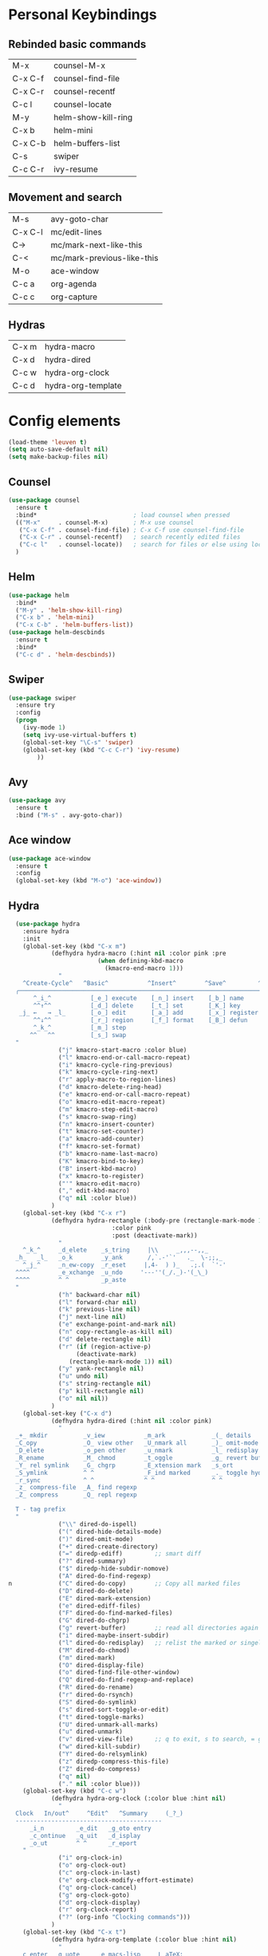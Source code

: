 #+STARTUP: overview


* Personal Keybindings

** Rebinded basic commands

| M-x     | counsel-M-x         |
| C-x C-f | counsel-find-file   |
| C-x C-r | counsel-recentf     |
| C-c l   | counsel-locate      |
| M-y     | helm-show-kill-ring |
| C-x b   | helm-mini           |
| C-x C-b | helm-buffers-list   |
| C-s     | swiper              |
| C-c C-r | ivy-resume          |

** Movement and search

| M-s     | avy-goto-char              |
| C-x C-l | mc/edit-lines              |
| C->     | mc/mark-next-like-this     |
| C-<     | mc/mark-previous-like-this |
| M-o     | ace-window                 |
| C-c a   | org-agenda                 |
| C-c c   | org-capture                |

** Hydras

| C-x m   | hydra-macro         |
| C-x d   | hydra-dired         |
| C-c w   | hydra-org-clock     |
| C-c d   | hydra-org-template  |

* Config elements

#+BEGIN_SRC emacs-lisp
(load-theme 'leuven t)
(setq auto-save-default nil)
(setq make-backup-files nil)
#+END_SRC

#+RESULTS:
: t

** Counsel

#+BEGIN_SRC emacs-lisp
(use-package counsel 
  :ensure t
  :bind*                           ; load counsel when pressed
  (("M-x"     . counsel-M-x)       ; M-x use counsel
   ("C-x C-f" . counsel-find-file) ; C-x C-f use counsel-find-file
   ("C-x C-r" . counsel-recentf)   ; search recently edited files
   ("C-c l"   . counsel-locate))   ; search for files or else using locate
  )
#+END_SRC

** Helm

#+BEGIN_SRC emacs-lisp
(use-package helm
  :bind*
  ("M-y" . 'helm-show-kill-ring)
  ("C-x b" . 'helm-mini)
  ("C-x C-b" . 'helm-buffers-list))
(use-package helm-descbinds
  :ensure t
  :bind*
  ("C-c d" . 'helm-descbinds))
#+END_SRC

#+RESULTS:
: helm-descbinds

** Swiper

#+BEGIN_SRC emacs-lisp
(use-package swiper
  :ensure try
  :config
  (progn
    (ivy-mode 1)
    (setq ivy-use-virtual-buffers t)
    (global-set-key "\C-s" 'swiper)
    (global-set-key (kbd "C-c C-r") 'ivy-resume)
        ))
#+END_SRC

#+RESULTS:
: t
** Avy
#+BEGIN_SRC emacs-lisp
  (use-package avy
    :ensure t
    :bind ("M-s" . avy-goto-char))
#+END_SRC

#+RESULTS:
: avy-goto-char

** Ace window

#+BEGIN_SRC emacs-lisp
(use-package ace-window
  :ensure t
  :config
  (global-set-key (kbd "M-o") 'ace-window))
  #+END_SRC

#+RESULTS:
: t

** Hydra

#+BEGIN_SRC emacs-lisp
  (use-package hydra 
    :ensure hydra
    :init 
    (global-set-key (kbd "C-x m")
		    (defhydra hydra-macro (:hint nil :color pink :pre 
						 (when defining-kbd-macro
						   (kmacro-end-macro 1)))
		      "
    ^Create-Cycle^   ^Basic^           ^Insert^        ^Save^         ^Edit^
  ╭─────────────────────────────────────────────────────────────────────────╯
       ^_i_^           [_e_] execute    [_n_] insert    [_b_] name      [_'_] previous
       ^^↑^^           [_d_] delete     [_t_] set       [_K_] key       [_,_] last
   _j_ ←   → _l_       [_o_] edit       [_a_] add       [_x_] register     
       ^^↓^^           [_r_] region     [_f_] format    [_B_] defun
       ^_k_^           [_m_] step
      ^^   ^^          [_s_] swap
  "
		      ("j" kmacro-start-macro :color blue)
		      ("l" kmacro-end-or-call-macro-repeat)
		      ("i" kmacro-cycle-ring-previous)
		      ("k" kmacro-cycle-ring-next)
		      ("r" apply-macro-to-region-lines)
		      ("d" kmacro-delete-ring-head)
		      ("e" kmacro-end-or-call-macro-repeat)
		      ("o" kmacro-edit-macro-repeat)
		      ("m" kmacro-step-edit-macro)
		      ("s" kmacro-swap-ring)
		      ("n" kmacro-insert-counter)
		      ("t" kmacro-set-counter)
		      ("a" kmacro-add-counter)
		      ("f" kmacro-set-format)
		      ("b" kmacro-name-last-macro)
		      ("K" kmacro-bind-to-key)
		      ("B" insert-kbd-macro)
		      ("x" kmacro-to-register)
		      ("'" kmacro-edit-macro)
		      ("," edit-kbd-macro)
		      ("q" nil :color blue))
		    )
    (global-set-key (kbd "C-x r")
		    (defhydra hydra-rectangle (:body-pre (rectangle-mark-mode 1)
							 :color pink
							 :post (deactivate-mark))
		      "
    ^_k_^     _d_elete    _s_tring     |\\     _,,,--,,_
  _h_   _l_   _o_k        _y_ank       /,`.-'`'   ._  \-;;,_
    ^_j_^     _n_ew-copy  _r_eset     |,4-  ) )_   .;.(  `'-'
  ^^^^        _e_xchange  _u_ndo     '---''(_/._)-'(_\_)
  ^^^^        ^ ^         _p_aste
  "
		      ("h" backward-char nil)
		      ("l" forward-char nil)
		      ("k" previous-line nil)
		      ("j" next-line nil)
		      ("e" exchange-point-and-mark nil)
		      ("n" copy-rectangle-as-kill nil)
		      ("d" delete-rectangle nil)
		      ("r" (if (region-active-p)
			       (deactivate-mark)
			     (rectangle-mark-mode 1)) nil)
		      ("y" yank-rectangle nil)
		      ("u" undo nil)
		      ("s" string-rectangle nil)
		      ("p" kill-rectangle nil)
		      ("o" nil nil))
		    )
    (global-set-key ("C-x d")
		    (defhydra hydra-dired (:hint nil :color pink)
		      "
  _+_ mkdir          _v_iew           _m_ark             _(_ details        _i_nsert-subdir    wdired
  _C_opy             _O_ view other   _U_nmark all       _)_ omit-mode      _$_ hide-subdir    C-x C-q : edit
  _D_elete           _o_pen other     _u_nmark           _l_ redisplay      _w_ kill-subdir    C-c C-c : commit
  _R_ename           _M_ chmod        _t_oggle           _g_ revert buf     _e_ ediff          C-c ESC : abort
  _Y_ rel symlink    _G_ chgrp        _E_xtension mark   _s_ort             _=_ pdiff
  _S_ymlink          ^ ^              _F_ind marked      _._ toggle hydra   \\ flyspell
  _r_sync            ^ ^              ^ ^                ^ ^                _?_ summary
  _z_ compress-file  _A_ find regexp
  _Z_ compress       _Q_ repl regexp

  T - tag prefix
  "
		      ("\\" dired-do-ispell)
		      ("(" dired-hide-details-mode)
		      (")" dired-omit-mode)
		      ("+" dired-create-directory)
		      ("=" diredp-ediff)         ;; smart diff
		      ("?" dired-summary)
		      ("$" diredp-hide-subdir-nomove)
		      ("A" dired-do-find-regexp)
n		      ("C" dired-do-copy)        ;; Copy all marked files
		      ("D" dired-do-delete)
		      ("E" dired-mark-extension)
		      ("e" dired-ediff-files)
		      ("F" dired-do-find-marked-files)
		      ("G" dired-do-chgrp)
		      ("g" revert-buffer)        ;; read all directories again (refresh)
		      ("i" dired-maybe-insert-subdir)
		      ("l" dired-do-redisplay)   ;; relist the marked or singel directory
		      ("M" dired-do-chmod)
		      ("m" dired-mark)
		      ("O" dired-display-file)
		      ("o" dired-find-file-other-window)
		      ("Q" dired-do-find-regexp-and-replace)
		      ("R" dired-do-rename)
		      ("r" dired-do-rsynch)
		      ("S" dired-do-symlink)
		      ("s" dired-sort-toggle-or-edit)
		      ("t" dired-toggle-marks)
		      ("U" dired-unmark-all-marks)
		      ("u" dired-unmark)
		      ("v" dired-view-file)      ;; q to exit, s to search, = gets line #
		      ("w" dired-kill-subdir)
		      ("Y" dired-do-relsymlink)
		      ("z" diredp-compress-this-file)
		      ("Z" dired-do-compress)
		      ("q" nil)
		      ("." nil :color blue)))
    (global-set-key (kbd "C-c w")
		    (defhydra hydra-org-clock (:color blue :hint nil)
		      "
  Clock   In/out^     ^Edit^   ^Summary     (_?_)
  -----------------------------------------
	  _i_n         _e_dit   _g_oto entry
	  _c_ontinue   _q_uit   _d_isplay
	  _o_ut        ^ ^      _r_eport
	"
		      ("i" org-clock-in)
		      ("o" org-clock-out)
		      ("c" org-clock-in-last)
		      ("e" org-clock-modify-effort-estimate)
		      ("q" org-clock-cancel)
		      ("g" org-clock-goto)
		      ("d" org-clock-display)
		      ("r" org-clock-report)
		      ("?" (org-info "Clocking commands")))
		    )
    (global-set-key (kbd "C-x t")
		    (defhydra hydra-org-template (:color blue :hint nil)
		      "
   _c_enter  _q_uote     _e_macs-lisp    _L_aTeX:
   _l_atex   _E_xample   _p_erl          _i_ndex:
   _a_scii   _v_erse     _P_erl tangled  _I_NCLUDE:
   _s_rc     _n_ote      plant_u_ml      _H_TML:
   _h_tml    ^ ^         ^ ^             _A_SCII:
  "
		      ("s" (hot-expand "<s"))
		      ("E" (hot-expand "<e"))
		      ("q" (hot-expand "<q"))
		      ("v" (hot-expand "<v"))
		      ("n" (hot-expand "<not"))
		      ("c" (hot-expand "<c"))
		      ("l" (hot-expand "<l"))
		      ("h" (hot-expand "<h"))
		      ("a" (hot-expand "<a"))
		      ("L" (hot-expand "<L"))
		      ("i" (hot-expand "<i"))
		      ("e" (hot-expand "<s" "emacs-lisp"))
		      ("p" (hot-expand "<s" "perl"))
		      ("u" (hot-expand "<s" "plantuml :file CHANGE.png"))
		      ("P" (hot-expand "<s" "perl" ":results output :exports both :shebang \"#!/usr/bin/env perl\"\n"))
		      ("I" (hot-expand "<I"))
		      ("H" (hot-expand "<H"))
		      ("A" (hot-expand "<A"))
		      ("<" self-insert-command "ins")
		      ("o" nil "quit"kk))
		    )
    )

#+END_SRC

#+RESULTS:

#+BEGIN_SRC emacs-lisp
(setq org-src-tab-acts-natively t)
#+END_SRC

#+RESULTS:
: t

** Dashboard

#+BEGIN_SRC emacs-lisp
(use-package dashboard
  :config
  (dashboard-setup-startup-hook))
#+END_SRC

#+END_SRC

** Org-mode

#+BEGIN_SRC emacs-lisp
(global-set-key "\C-ca" 'org-agenda)
(global-set-key (kbd "C-c c") 'org-capture)
#+END_SRC

#+BEGIN_SRC emacs-lisp
(use-package org-bullets
  :ensure t
  :config
  (add-hook 'org-mode-hook (lambda () (org-bullets-mode 1))))

(use-package org-ac
  :ensure t
  :init (progn
	  (require 'org-ac)
	  (org-ac/config-default)
	  ))

(setq org-agenda-custom-commands
      '(("c" "Simple agenda view"
	 ((agenda "")
	  (alltodo "")))))

(setq org-agenda-files (list "~/Dropbox/orgfiles/gcal.org"))

(setq org-capture-templates
      '(("a" "Appointment" entry (file  "~/Dropbox/orgfiles/gcal.org" )
	 "* %?\n\n%^T\n\n:PROPERTIES:\n\n:END:\n\n")
	("t" "To Do Item" entry (file+headline "~/Dropbox/orgfiles/todos.org" "To Do")
	 "* TODO %?\n%u" :prepend t)
	))


#+END_SRC

** Org-babel

#+BEGIN_SRC emacs-lisp
(setq org-confirm-babel-evaluate nil)   ;don't prompt me to confirm everytime I want to evaluate a block

;;; display/update images in the buffer after I evaluate
(add-hook 'org-babel-after-execute-hook 'org-display-inline-images 'append)

(add-to-list 'org-structure-template-alist
             '("p" "#+BEGIN_SRC ipython :session :exports both :results raw drawer\n?\n#+END_SRC"))
#+END_SRC
#+RESULTS:
| /usr/bin | /bin | /usr/sbin | /sbin | /Applications/Emacs.app/Contents/MacOS/bin-x86_64-10_9 | /Applications/Emacs.app/Contents/MacOS/libexec-x86_64-10_9 | /Applications/Emacs.app/Contents/MacOS/libexec | /Applications/Emacs.app/Contents/MacOS/bin | /opt/local/bin |

** Ox-hugo
#+BEGIN_SRC emacs-lisp
(use-package ox-hugo
  :after ox)
#+END_SRC

#+RESULTS:
: org-define-error

* Custom code
** Shell in other buffer
#+BEGIN_SRC emacs-lisp
(defun shell-other-window ()
  "Open a `shell' in a new window."
  (interactive)pP
  (let ((buf (shell)))
    (switch-to-buffer (other-buffer buf))
    (switch-to-buffer-other-window buf)))
#+END_SRC

* Install Packages 

(setq package-list '(magit with-editor async magit-popup dash async let-alist git-commit with-editor async dash ghub let-alist dash async ghub let-alist git-commit with-editor async dash let-alist magit-popup dash async dash with-editor async counsel swiper ivy helm-descbinds helm helm-core async popup async hydra leuven-theme org-ac yaxception log4e auto-complete-pcmp yaxception log4e auto-complete popup org-bullets org-jira s request popup request s swiper ivy try use-package bind-key yaxception))
(package-initialize)
(unless package-archive-contents
  (package-refresh-contents))
(dolist (package package-list)
  (unless (package-installed-p package)
    (package-install package)))


